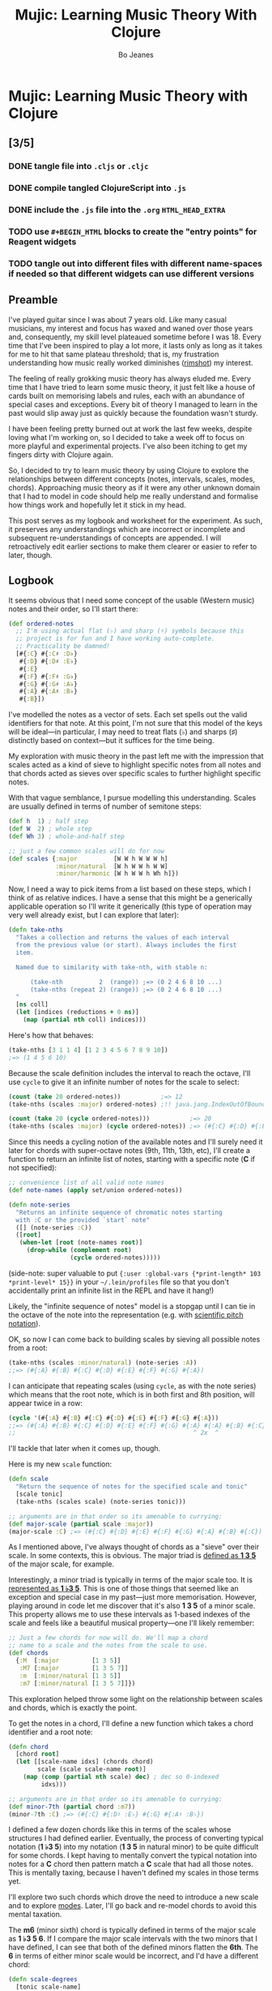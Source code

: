 #+TITLE: Mujic: Learning Music Theory With Clojure
#+AUTHOR: Bo Jeanes
#+EMAIL: me@bjeanes.com
#+OPTIONS: toc:nil  
#+PROPERTY: header-args:clojure :session *clj* :cache yes :results value silent :tangle "src/mujic.cljc"
#+HTML_HEAD_EXTRA: <style>
#+HTML_HEAD_EXTRA:   div#content { max-width: 600px; }
#+HTML_HEAD_EXTRA:   div.org-src-container pre.src {
#+HTML_HEAD_EXTRA:     background-color: #272822;
#+HTML_HEAD_EXTRA:     color: #fff;
#+HTML_HEAD_EXTRA:     font-weight: 100;
#+HTML_HEAD_EXTRA:     overflow-x: auto;
#+HTML_HEAD_EXTRA:   }
#+HTML_HEAD_EXTRA: </style>
#+HTML_HEAD_EXTRA: <script src="mujic.js"></script>

* Mujic: Learning Music Theory with Clojure

#+BEGIN_SRC clojure :exports none
  (ns mujic
    (:require [clojure.set :as set])
    #?(:cljs (:require-macros [mujic :refer [defintervals]])))

  #?(:cljs (enable-console-print!))
#+END_SRC

** [3/5]
*** DONE tangle file into ~.cljs~ or ~.cljc~
CLOSED: [2015-09-12 Sat 14:21]
*** DONE compile tangled ClojureScript into ~.js~ 
CLOSED: [2015-09-12 Sat 14:22]
*** DONE include the ~.js~ file into the ~.org~ ~HTML_HEAD_EXTRA~
CLOSED: [2015-09-12 Sat 14:22]
*** TODO use ~#+BEGIN_HTML~ blocks to create the "entry points" for Reagent widgets
*** TODO tangle out into different files with different name-spaces if needed so that different widgets can use different versions

** Preamble

I've played guitar since I was about 7 years old. Like many casual
musicians, my interest and focus has waxed and waned over those years
and, consequently, my skill level plateaued sometime before I was 18.
Every time that I've been inspired to play a lot more, it lasts only as
long as it takes for me to hit that same plateau threshold; that is, my
frustration understanding how music really worked diminishes ([[https://en.wikipedia.org/wiki/Diminished_triad][rimshot]])
my interest.

The feeling of really grokking music theory has always eluded me. Every
time that I have tried to learn some music theory, it just felt like a
house of cards built on memorising labels and rules, each with an
abundance of special cases and exceptions. Every bit of theory I managed
to learn in the past would slip away just as quickly because the
foundation wasn't sturdy.

I have been feeling pretty burned out at work the last few weeks,
despite loving what I'm working on, so I decided to take a week off to
focus on more playful and experimental projects. I've also been itching
to get my fingers dirty with Clojure again.

So, I decided to try to learn music theory by using Clojure to explore
the relationships between different concepts (notes, intervals, scales,
modes, chords). Approaching music theory as if it were any other unknown
domain that I had to model in code should help me really understand and
formalise how things work and hopefully let it stick in my head.

This post serves as my logbook and worksheet for the experiment. As
such, it preserves any understandings which are incorrect or incomplete
and subsequent re-understandings of concepts are appended. I will
retroactively edit earlier sections to make them clearer or easier to
refer to later, though.

** Logbook

It seems obvious that I need some concept of the usable (Western music)
notes and their order, so I'll start there:

#+BEGIN_SRC clojure
  (def ordered-notes
    ;; I'm using actual flat (♭) and sharp (♯) symbols because this
    ;; project is for fun and I have working auto-complete. 
    ;; Practicality be damned!
    [#{:C} #{:C♯ :D♭}
     #{:D} #{:D♯ :E♭}
     #{:E}
     #{:F} #{:F♯ :G♭}
     #{:G} #{:G♯ :A♭}
     #{:A} #{:A♯ :B♭}
     #{:B}])
#+END_SRC

I've modelled the notes as a vector of sets. Each set spells out the
valid identifiers for that note. At this point, I'm not sure that this
model of the keys will be ideal---in particular, I may need to treat
flats (♭) and sharps (♯) distinctly based on context---but it suffices
for the time being.

My exploration with music theory in the past left me with the impression
that scales acted as a kind of sieve to highlight specific notes from
all notes and that chords acted as sieves over specific scales to
further highlight specific notes.

With that vague semblance, I pursue modelling this understanding. Scales
are usually defined in terms of number of semitone steps:

#+BEGIN_SRC clojure
  (def h  1) ; half step
  (def W  2) ; whole step
  (def Wh 3) ; whole-and-half step

  ;; just a few common scales will do for now
  (def scales {:major          [W W h W W W h]
               :minor/natural  [W h W W h W W]
               :minor/harmonic [W h W W h Wh h]})
#+END_SRC

Now, I need a way to pick items from a list based on these steps, which
I think of as relative indices. I have a sense that this might be a
generically applicable operation so I'll write it generically (this type
of operation may very well already exist, but I can explore that later):

#+BEGIN_SRC clojure
  (defn take-nths
    "Takes a collection and returns the values of each interval
    from the previous value (or start). Always includes the first
    item.

    Named due to similarity with take-nth, with stable n:

        (take-nth          2  (range)) ;=> (0 2 4 6 8 10 ...)
        (take-nths (repeat 2) (range)) ;=> (0 2 4 6 8 10 ...)
    "
    [ns coll]
    (let [indices (reductions + 0 ns)]
      (map (partial nth coll) indices)))
#+END_SRC

Here's how that behaves:

#+BEGIN_SRC clojure
  (take-nths [3 1 1 4] [1 2 3 4 5 6 7 8 9 10])
  ;=> (1 4 5 6 10)
#+END_SRC

Because the scale definition includes the interval to reach the octave,
I'll use =cycle= to give it an infinite number of notes for the scale to
select:

#+BEGIN_SRC clojure
  (count (take 20 ordered-notes))           ;=> 12
  (take-nths (scales :major) ordered-notes) ;!! java.jang.IndexOutOfBoundsException

  (count (take 20 (cycle ordered-notes)))           ;=> 20
  (take-nths (scales :major) (cycle ordered-notes)) ;=> (#{:C} #{:D} #{:E} #{:F} #{:G} #{:A} #{:B} #{:C})
#+END_SRC

Since this needs a cycling notion of the available notes and I'll surely
need it later for chords with super-octave notes (9th, 11th, 13th, etc),
I'll create a function to return an infinite list of notes, starting
with a specific note (*C* if not specified):

#+BEGIN_SRC clojure
  ;; convenience list of all valid note names
  (def note-names (apply set/union ordered-notes))

  (defn note-series
    "Returns an infinite sequence of chromatic notes starting
    with :C or the provided `start` note"
    ([] (note-series :C))
    ([root]
     (when-let [root (note-names root)]
       (drop-while (complement root)
                   (cycle ordered-notes)))))
#+END_SRC

(side-note: super valuable to put
={:user :global-vars {*print-length* 103 *print-level* 15}}= in your
=~/.lein/profiles= file so that you don't accidentally print an infinite
list in the REPL and have it hang!)

Likely, the "infinite sequence of notes" model is a stopgap until I can
tie in the octave of the note into the representation (e.g. with
[[https://en.wikipedia.org/wiki/Scientific_pitch_notation][scientific
pitch notation]]).

OK, so now I can come back to building scales by sieving all possible
notes from a root:

#+BEGIN_SRC clojure :results output
  (take-nths (scales :minor/natural) (note-series :A))
  ;;=> (#{:A} #{:B} #{:C} #{:D} #{:E} #{:F} #{:G} #{:A})
#+END_SRC

I can anticipate that repeating scales (using =cycle=, as with the note
series) which means that the root note, which is in both first and 8th
position, will appear twice in a row:

#+BEGIN_SRC clojure
  (cycle '(#{:A} #{:B} #{:C} #{:D} #{:E} #{:F} #{:G} #{:A}))
  ;;=> (#{:A} #{:B} #{:C} #{:D} #{:E} #{:F} #{:G} #{:A} #{:A} #{:B} #{:C} ...)
  ;;                                                 ^ 2x  ^
#+END_SRC

I'll tackle that later when it comes up, though.

Here is my new =scale= function:

#+BEGIN_SRC clojure
  (defn scale
    "Return the sequence of notes for the specified scale and tonic"
    [scale tonic]
    (take-nths (scales scale) (note-series tonic)))

  ;; arguments are in that order so its amenable to currying:
  (def major-scale (partial scale :major))
  (major-scale :C) ;=> (#{:C} #{:D} #{:E} #{:F} #{:G} #{:A} #{:B} #{:C})
#+END_SRC

As I mentioned above, I've always thought of chords as a "sieve" over
their scale. In some contexts, this is obvious. The major triad is
[[http://www.smithfowler.org/music/Chord_Formulas.htm][defined as *1 3
5*]] of the major scale, for example.

Interestingly, a minor triad is typically in terms of the major scale
too. It is
[[http://www.smithfowler.org/music/Chord_Formulas.htm][represented as *1
♭3 5*]]. This is one of those things that seemed like an exception and
special case in my past---just more memorisation. However, playing
around in code let me discover that it's also *1 3 5* of a minor scale.
This property allows me to use these intervals as 1-based indexes of the
scale and feels like a beautiful musical property---one I'll likely
remember:

#+BEGIN_SRC clojure
  ;; Just a few chords for now will do. We'll map a chord 
  ;; name to a scale and the notes from the scale to use.
  (def chords
    {:M  [:major         [1 3 5]]
     :M7 [:major         [1 3 5 7]]
     :m  [:minor/natural [1 3 5]]
     :m7 [:minor/natural [1 3 5 7]]})
#+END_SRC

This exploration helped throw some light on the relationship between
scales and chords, which is exactly the point.

To get the notes in a chord, I'll define a new function which takes a
chord identifier and a root note:

#+BEGIN_SRC clojure
  (defn chord
    [chord root]
    (let [[scale-name idxs] (chords chord)
          scale (scale scale-name root)]
      (map (comp (partial nth scale) dec) ; dec so 0-indexed
           idxs)))

  ;; arguments are in that order so its amenable to currying:
  (def minor-7th (partial chord :m7))
  (minor-7th :C) ;=> (#{:C} #{:D♯ :E♭} #{:G} #{:A♯ :B♭})
#+END_SRC

I defined a few dozen chords like this in terms of the scales whose
structures I had defined earlier. Eventually, the process of converting
typical notation (*1 ♭3 5*) into my notation (*1 3 5* in natural minor)
to be quite difficult for some chords. I kept having to mentally convert
the typical notation into notes for a *C* chord then pattern match a *C*
scale that had all those notes. This is mentally taxing, because I
haven't defined my scales in those terms yet.

I'll explore two such chords which drove the need to introduce a new
scale and to explore
[[https://en.wikibooks.org/wiki/Music_Theory/Modes][modes]]. Later, I'll
go back and re-model chords to avoid this mental taxation.

The *m6* (minor sixth) chord is typically defined in terms of the major
scale as *1 ♭3 5 6*. If I compare the major scale intervals with the two
minors that I have defined, I can see that both of the defined minors
flatten the *6th*. The *6* in terms of either minor scale would be
incorrect, and I'd have a different chord:

#+BEGIN_SRC clojure
  (defn scale-degrees
    [tonic scale-name]
    (map-indexed #(list (inc %1) (last %2))
                 (scale scale-name tonic)))

  (scale-degrees :C :major)
  ;;=> ((1 :C) (2 :D) (3 :E) (4 :F) (5 :G) (6 :A) (7 :B) (8 :C))

  (scale-degrees :C :minor/natural)
  ;;=> ((1 :C) (2 :D) (3 :E♭) (4 :F) (5 :G) (6 :A♭) (7 :B♭) (8 :C))

  (scale-degrees :C :minor/harmonic)
  ;;=> ((1 :C) (2 :D) (3 :E♭) (4 :F) (5 :G) (6 :A♭) (7 :B) (8 :C))
#+END_SRC

*1 ♭3 5 6* from the major scale would be *C E♭ G A* but both minor
scales have an *A♭* instead. Luckily, there is a minor scale, the
[[https://en.wikipedia.org/wiki/Minor_scale#Melodic_minor_scale][melodic
minor]], which has an *A*, so I'll add that to my defined scales:

#+BEGIN_SRC clojure
  (def scales {:major          [W W h W W W h]
               :minor/natural  [W h W W h W W]
               :minor/harmonic [W h W W h Wh h]
               :minor/melodic  [W h W W W W h]})
#+END_SRC

The melodic minor is a bit special because, in melodies, it's only
played in ascending order. When descending, the natural minor is used
instead, though it can be referred to as the descending melodic minor
scale. For our purposes of chord construction, this doesn't seem
relevant, so I'll conveniently just treat it as a normal scale. Here it
is, compared to the major:

#+BEGIN_SRC clojure
  (scale-degrees :C :major)
  ;;=> ((1 :C) (2 :D) (3 :E) (4 :F) (5 :G) (6 :A) (7 :B) (8 :C))

  (scale-degrees :C :minor/melodic)
  ;;=> ((1 :C) (2 :D) (3 :E♭) (4 :F) (5 :G) (6 :A) (7 :B) (8 :C))
#+END_SRC

Note the 6th note is natural (♮ not ♭ or ♯). After all that work, I can
finally add the *m6* chord to the chord definitions:

#+BEGIN_SRC clojure
  (def chords
    {:M  [:major         [1 3 5]]
     :M7 [:major         [1 3 5 7]]
     :m  [:minor/natural [1 3 5]]
     :m7 [:minor/natural [1 3 5 7]]
     ;; ...
     :m6 [:minor/melodic [1 3 5 6]]})
#+END_SRC

The next chord that I struggled with is the *M7#11*. The 11th degree of
a [[https://en.wikipedia.org/wiki/Diatonic_scale][diatonic scale]]
(7-note scales) is the same note as the 4th, just an octave higher. So
to tackle a *M7#11* chord, I need a scale which has a *♯4* in it. I sat
down at the piano and played a major scale with a sharpened 4th to see
how it sounded. It was nice! A combination of my foggy memory of
[[https://en.wikibooks.org/wiki/Music_Theory/Modes][modes]] and some
Wikipedia spelunking led me to the
[[https://en.wikipedia.org/wiki/Lydian_mode][lydian mode]], which is a
major scale with a *♯4*. Perfect.

It turns out that modes can be thought of as "rotations" of an existing
scale. That is, rotating the C major scale (*C D E F G A B*) a degree
gives a new scale with the same notes (*D E F G A B C*). Typically, when
modes are mentioned, the modes based on the 7 degrees of a major scale
are implied, though they can be based on other scales,
[[https://en.wikipedia.org/wiki/Jazz_scale#Modes_of_the_melodic_minor_scale][such
as the melodic minor scale]] or
[[http://docs.solfege.org/3.22/C/scales/har.html][harmonic minor
scale]]. Since this definition seems important and interesting, instead
of writing out all the modes as I have done for other scales, it seems
relevant and important to encode this relationship between modes and
scales in code.

After a few iterations, I came up with some generic functions (prior
implementations likely exist):

#+BEGIN_SRC clojure
  (defn rotate
    "Moves n elements in s from the front to the back."
    [n s]
    (let [shift (mod n (count s))]
      (concat (drop shift s)
              (take shift s))))

  (defn rotations
    "Returns a sequence generated by rotating finite
    sequence s repeatedly until the original order is
    encountered."
    [s]
    (take (count s)
          (iterate (partial rotate 1) s)))
#+END_SRC

They work like so:

#+BEGIN_SRC clojure
  (rotate 1 [:a :b :c :d])  ;=> (:b :c :d :a)
  (rotations [:a :b :c :d]) ;=> ([:a :b :c :d] (:b :c :d :a) (:c :d :a :b) (:d :a :b :c))
  (scales :major)           ;=> [2 2 1 2 2 2 1]
  (rotations (scales :major))
  ;;=> ([2 2 1 2 2 2 1] (2 1 2 2 2 1 2) (1 2 2 2 1 2 2) (2 2 2 1 2 2 1) (2 2 1 2 2 1 2) (2 1 2 2 1 2 2) (1 2 2 1 2 2 2))
#+END_SRC

I'm going to add these modes to the =scales= list in a way that reflects
this relationship:

#+BEGIN_SRC clojure
  (def scales 
    (let [scales {:major          [W W h W W W h]
                  :minor/natural  [W h W W h W W]
                  :minor/harmonic [W h W W h Wh h]
                  :minor/melodic  [W h W W W W h]}
          modes (zipmap [:mode/ionian :mode/dorian :mode/phrygian
                         :mode/lydian :mode/mixolydian :mode/aeolian
                         :mode/locrian]
                        (rotations (scales :major)))]
      (merge scales modes)))
#+END_SRC

Astute readers might realise that the =:minor/natural= and
=:mode/aeolian= actually have the same associated definition now. The
natural minor is the 6th degree mode of the major scale. It's rewarding
to have read about that and then see it accidentally fall out of the
model I've created. That relationship might actually stick in my head
now.

All of that work was so that I could encode the *M7#11* chord, so I'll
do that finally:

#+BEGIN_SRC clojure
  (def chords
    {:M     [:major         [1 3 5]]
     :M7    [:major         [1 3 5 7]]
     :m     [:minor/natural [1 3 5]]
     :m7    [:minor/natural [1 3 5 7]]
     ;; ...
     :m6    [:minor/melodic [1 3 5 6]]
     :M7#11 [:mode/lydian   [1 3 5 7 11]]})
#+END_SRC

At this point, it has become apparent to me that defining chords in
terms of their scales taught me a lot about the relationship between
chords and scales. However, it doesn't help me compare chords mentally
because I have to think too hard about the scales (which I only know on
paper). If I can factor out the indirection so that all chords are
defined in the same absolute space, it would be an improvement.

I could define everything in terms of the major scale, as is often done,
but I really like thinking about the intervals as indexes in a space of
notes. Defining them in terms of one specific scale means a lot of
complexity around dealing with sharps and flats and other accidentals.
Instead, I can define both chords and scales in terms of absolute
distances from a starting note.

I've found the representation used up until now to be extremely helpful
so as I move on, I'll be thinking about how I can later /generate/ those
previous representations when needed.

Writing the chords out as pitch intervals (i.e. number of half steps)
instead of as scale degrees will allow easy comparison of chords based
on different scales. Intervals describe the distance between two pitches
(in terms of physics, they are ratios between the frequencies of each
pitch). This means we could use it to describe all scales in terms of
the intervals between each note and its tonic note or the previous note.
We can also describe all chords in the same fashion. This seems like a
useful internal representation of these concepts, from which the prior
representations can be derived anyway.

In fact, my scales are already defined in this way, though I am
representing them relatively instead of absolutely and indirectly
converting them /to/ an absolute representation (inside =take-nths=):

#+BEGIN_SRC clojure
  (reductions + 0 [W W h W W W h]) ;=> (0 2 4 5 7 9 11 12)
#+END_SRC

I then pluck those absolute half step counts from a chromatic series of
notes to get the final scale:

#+BEGIN_SRC clojure
  (map (partial nth (note-series :C)) '(0 2 4 5 7 9 11 12))
  ;;=> (#{:C} #{:D} #{:E} #{:F} #{:G} #{:A} #{:B} #{:C})
#+END_SRC

This strategy can work for chords too!

#+BEGIN_SRC clojure
  ;; Am chord
  (map (partial nth (note-series :A)) [0 3 7]) ;=> (#{:A} #{:C} #{:E})

  ;; G♯M7
  (map (partial nth (note-series :G♯)) [0 4 7 11]) ;=> (#{:G♯ :A♭} #{:C} #{:D♯ :E♭} #{:G})
#+END_SRC

Next, I want to write out a chord definition list in this fashion and
adjust my =chord= function appropriately. However, these magic numbers
aren't very meaningful by themselves and they don't reveal much about
the nature of music. I'd rather reference them by name so that the
significance of the difference between chords is shown most effectively.

There are 12 half steps between a note and its octave note (13 if you
count the 1:1 interval between a note and itself). These intervals are
named by their *degree* (first/unison, second, ..., eighth/octave) and
their *quality* (major, minor, and perfect). Some degrees are perfect,
while some degrees have both a major and a minor quality. This doesn't
make immediate sense and seems arbitrary.

Here are the two octaves worth of intervals (note that the second octave
just repeats the pattern of qualities) for us to think about.

/Simple/ intervals are those within a single octave:

| ½ Steps   | 0   | 1   | 2 | 3   | 4 | 5   | 6  | 7   | 8   | 9 | 10  | 11 | 12  |
|-----------+-----+-----+---+-----+---+-----+----+-----+-----+---+-----+----+-----|
| /         | <   | <   |   | <   |   | <   | <  | <   | <   |   | <   |    | <   |
| *Degree*  | 1st | 2nd |   | 3rd |   | 4th | -  | 5th | 6th |   | 7th |    | 8th |
| *Quality* | P   | m   | M | m   | M | P   | TT | P   | m   | M | m   |  M | P   |

/(I'll come to the *TT* interval at 6 half steps, later...)/

/Compound/ intervals are those that span more than one octave:

| ½ Steps   | 12  | 13  | 14 | 15   | 16 | 17   | 18 | 19   | 20   | 21 | 22   | 23 | 24   |
|-----------+-----+-----+----+------+----+------+----+------+------+----+------+----+------|
| /         | <   |     |    |      |    |      |    |      |      |    |      |    |      |
| *Degree*  | 8th | 9th |    | 10th |    | 11th | -  | 12th | 13th |    | 14th |    | 15th |
| *Quality* | P   | m   |  M | m    |  M | P    | -  | P    | m    |  M | m    |  M | P    |

I'm going to define symbols for these interval names with the half step
count as the value. I'm going to use a macro so that I can organize the
symbols visually in a way that currently makes sense to me:

#+BEGIN_SRC clojure
  #?(:clj (defmacro defintervals
            [& names]
            `(do
               (def ~'interval-names '[~@names])
               ~@(map-indexed #(when-not (= '_ %2)
                                 (list 'def %2 %1))
                              names))))

  (defintervals
    ;; simple
       P1
     m2   M2
     m3   M3
       P4
       TT     ; tritone
       P5
     m6   M6
     m7   M7
       P8

    ;; compound
     m9   M9
    m10   M10
       P11
        _     ; nameless?
       P12
    m13   M13
    m14   M14
       P15)

  M2 ;=> 2
#+END_SRC

If you don't understand macros, don't worry. See below to see how the
macro is /expanded/ by the compiler, so you can understand what I could
have written instead:

#+BEGIN_SRC clojure :results output replace code :exports results :tangle no
  (let [form '(defintervals a b _ c)
        expanded (macroexpand form)]
    (print ";; ")
    (prn form)
    (list 'comment expanded))
#+END_SRC

#+RESULTS[abea0fa4e5e21c5761923a6f25e261dbb2a17cc0]:
#+BEGIN_SRC clojure
;; (defintervals a b _ c)
(comment
 (do
  (def user/interval-names '[a b _ c])
  (def a 0)
  (def b 1)
  nil
  (def c 3)))
#+END_SRC

Between the prior text and the following text, I spent about a day
trying to really grok intervals. The idea of the number of halfsteps
between two notes is obvious to understand, but the significance of the
names applied to them is not. It seemed to me like more learn-by-rote
and memorising special cases than I am comfortable with. Most
explanations for the names were tautological without prior
knowledge---"a major interval becomes a minor interval when inverted"
doesn't actually reveal what it means to be major or minor in the first
place!

I tried to think about these intervals in terms of the scales I had
already represented in code, and came up with what seemed like a rule of
thumb and a use mnemonic:

#+BEGIN_QUOTE
  Minor intervals are those which only appear in some minor scale. Of
  the remaining, the major intervals are those which appear in the major
  scale but only in some or no minor scale. Perfect intervals are those
  of the remaining which always appear in both.
#+END_QUOTE

Unfortunately, after thinking about it some more, this didn't fit. The
*minor second* interval is not in any common minor scale. There isn't
even a scale I can find which has just *♭2 ♭3 ♭6 ♭7* (though one might
still exist). Furthermore, the interval between *perfect fourth* and
*perfect fifth* isn't in either the major scale or a minor scale. It
doesn't even have a *degree* or *quality*! What is going on‽

Luckily, I finally stumbled on
[[http://music.stackexchange.com/a/30413/21702][an explanation]] that
provided insight instead of yielding even more questions.

The intervals from the root in an /ascending/ major scale form the major
and perfect intervals. The intervals from the octave in a /descending/
major scale form the minor and perfect intervals. Perfect intervals are
in both and the majors/minors are in the ascending/descending,
respectively. At the heart of this is the concept of [[https://en.wikipedia.org/wiki/Interval_(music)#Inversion][inversions]].
In this context, it's raising the lowest or lowering the highest notes
in an interval (e.g. *C→F* to *F→C*). An inverted *M7* interval (*C→B*)
is a *m2* (*B→C*). The perfect intervals remain perfect (a *P5* becomes
a *P4* and vice versa while the *P1* becomes *P8* and vice versa). That
middle tone (6 half steps) which has no degree in the table above is
called the [[https://en.wikipedia.org/wiki/Tritone][Tritone]]. It's
special because it is directly in the middle of the chromatic 12 steps,
which means its inversion is the same interval (*C→F♯* is the same
number of half steps as *F♯→C*). It also doesn't appear (relative to the
tonic or octave) in either the ascending or descending major scale, like
the rest.

Here's an example in terms of the *C Major* scale:

| Interval    | C1   | D    | E    | F    | /(F♯)/   | G    | A    | B    | C2   |
|-------------+------+------+------+------+----------+------+------+------+------|
| *from C1*   | P1   | M2   | M3   | P4   | /(TT)/   | P5   | M6   | M7   | P8   |
| *to C2*     | P8   | m7   | m6   | P5   | /(TT)/   | P4   | m3   | m2   | P1   |

/(Note: the *F♯* tritone is obviously not in the scale but including it
here is helpful to see the structural symmetry and to cover all the
interval types.)/

So that's cool. I feel like I've unlocked a nice, consistent,
explainable property of intervals---exactly the kind of thing I
personally need to learn and remember concepts.

I feel like I should come back to some code now, so I'm going to try to
see if I understand the concept of an interval inversion:

#+BEGIN_SRC clojure
  (defn invert* [t] (- P8 t))
  (def invert (comp interval-names invert*))

  (invert* m3) ;=> 9
  (invert m3)  ;=> M6
  (invert P4)  ;=> P5
  (invert TT)  ;=> TT

  (defn inversion?
    [t1 t2]
    (= t1 (invert* t2)))

  (inversion? P4 P5) ;=> true
  (inversion? m2 M7) ;=> true
  (inversion? M7 m2) ;=> true
  (inversion? m2 M2) ;=> false
#+END_SRC

That seems right. According to
[[http://www.thecipher.com/inversions-intervals_2.html][this article]],
compound intervals invert differently. That is, they simply traspose
down an octave (e.g. M9→M2), which means a compound inversion is not
symmetrical. So, a very minor adjustment is needed:

#+BEGIN_SRC clojure
  (defn invert [t] (interval-names (Math/abs (- P8 t))))
#+END_SRC

From my reading about intervals, I've determined that there are multiple
names for the numeric intervals and taht the correct name to use is
entirely dependent on context. Nonetheless, I'll leave this as is and
move on.

All of this dancing around interval names was so that my chords could be
defined with named intervals, so that's next:

#+BEGIN_SRC clojure
  (def R P1) ; reads nicer in this context

  (def chords
    {:M       [R M3 P5]    ; ... previously [:major [1 3 5]]
     :m       [R m3 P5]    ; ... previously [:minor [1 3 5]]
     :m6      [R m3 P5 M6] ; ... etc

     ;;; Some 7th chords for fun
     :7       [R M3 P5 m7] ; major/minor (major triad + minor 7th)    "dominant 7th"
     :M7      [R M3 P5 M7] ; major/major (major triad + major 7th)    "major 7th"
     :m7      [R m3 P5 m7] ; minor/minor (minor triad + minor 7th)    "minor 7th"
     :m/M7    [R m3 P5 M7] ; minor/major (minor triad + major 7th)
     })
#+END_SRC

I also need to adjust the =chord= function to use the new
representation. Fortunately, it gets even simpler:

#+BEGIN_SRC clojure
  (defn chord
    [name root]
    (map (partial nth (note-series root))
         (chords name)))

  (chord :m7 :C) ;=> (#{:C} #{:D♯ :E♭} #{:G} #{:A♯ :B♭})
#+END_SRC

Now, I'm curious if I can get back to my scale-based representation of
chords. I should be able to filter the scales by ones that include the
notes of the chord, then return the indexes of those notes in the scale,
along with the scale name.

First, I'll need to convert the scales to absolute intervals:

#+BEGIN_SRC clojure
  (defn map-values
    [f m]
    (into {}
          (map (fn [[k v]] [k (f v)])
               m)))

  (def interval-scales (map-values (partial reductions + 0) scales))

  interval-scales ;=> {:mode/aeolian (0 2 3 5 7 8 10 12), ...}

  (def named-interval-scales (map-values (partial map interval-names) interval-scales))

  named-interval-scales ;=> {:mode/aeolian (P1 M2 m3 P4 P5 m6 m7 P8), ...}
#+END_SRC

Then, I need to filter the scales by whether or not it includes the
chord's intervals:

#+BEGIN_SRC clojure
  (defn chord-in-scale?
    [chord scale]
    (every? (set (interval-scales scale)) 
            (chords chord)))

  (chord-in-scale? :M :major) ;=> true
  (chord-in-scale? :m :minor) ;=> false
#+END_SRC

Neat! This function acts poorly if given arguments without definitions,
but I'm not worrying about that level of correctness right now, because
I expect a level of churn with all this code as my understanding of the
concepts evolves.

Now, let's find scale representations for a chord!

#+BEGIN_SRC clojure
  (defn scales-for-chord
    [chord]
    (into {}
          (for [[s ints] interval-scales
                :when (chord-in-scale? chord s)]
            [s (map (comp inc #(.indexOf ints %))
                    (chords chord))])))

  (scales-for-chord :M)    ;=> {:mode/ionian (1 3 5), :major (1 3 5) ...}
  (scales-for-chord :m)    ;=> {:mode/aeolian (1 3 5), :minor/natural (1 3 5), ...}
  (scales-for-chord :7)    ;=> {:mode/mixolydian (1 3 5 7)}
  (scales-for-chord :m/M7) ;=> {:minor/melodic (1 3 5 7), :minor/harmonic (1 3 5 7)}
#+END_SRC

Let's get all the matching scales for all our chords!

#+BEGIN_SRC clojure
  (def scale-chords (map-values scales-for-chord (map (fn [[k _]] [k k]) chords)))

  scale-chords ;=> {:M {:mode/ionian (1 3 5), ...}, :m/M7 {:minor/melodic (1 3 5 7), ...}, ...}
#+END_SRC

** Future

- generate chord charts dynamically by applying notes to the fretboard
  with constraints (how wide can a hand stretch, how many fingers
  exist, which strings can be muted, etc)

  #+BEGIN_SRC clojure
    ;; a 24-fret guitar fretboard of notes
    (def guitar
      (map (comp (partial take 24) note-series)
           [:E :A :D :G :B :E]))
  #+END_SRC

- interactive visualisations (circle of fifths)
- representing chords

  - as intervals as applied to all known scales
  - as absolute intervals (e.g. dim is R m3 d5 - i.e. intervals from
    root)
  - as relative intervals (e.g. dim is R m3 m3 --- i.e. intervals
    between component tones)

- representing scales

  - as semitone/tone
  - as intervals from root

- "diff" a chord (e.g. diff minor to Major? "♭3")
- "diff" a scale
- generate modal melodies based on a sequence of chords
- interface with Java or JS (if ClojureScript) MIDI/sound libraries to
  hear intervals and chords
- interval/chord ear training
- typing tutor style exercise that asks for intervals and listens to an
  instrument pluck the relative interval. Goal here is to learn the
  positions of intervals on the fretboard, I think.
- Edit this to an executable "literate Clojure" file so snippets are
  executable and remain correct.

  - or a Gorilla REPL worksheet! Especially if the "plot" renderings
    are pluggable!

- Whatever feels like fun!
